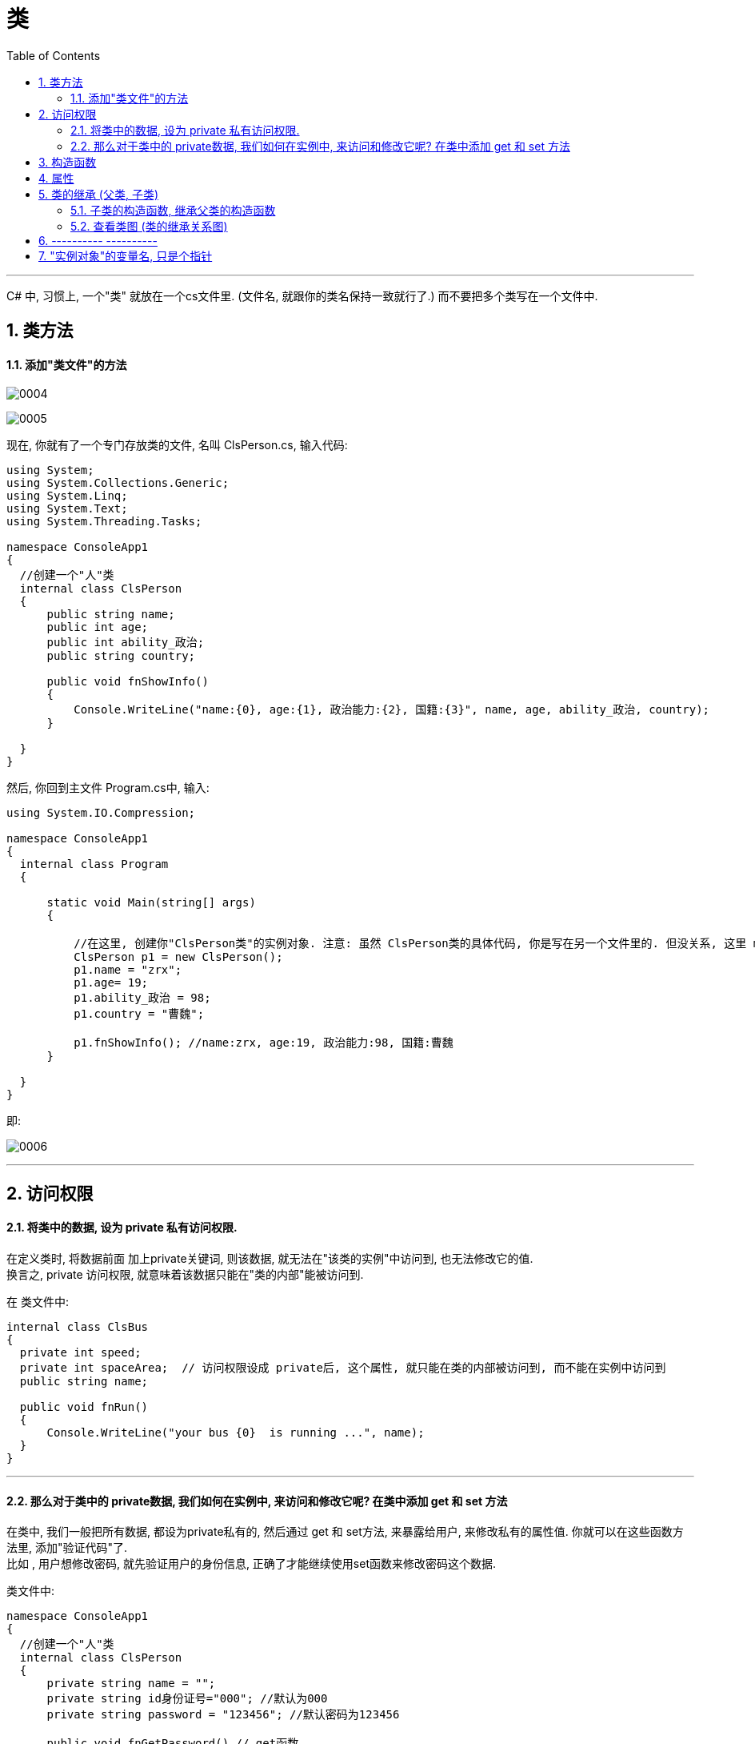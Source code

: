 
= 类
:sectnums:
:toclevels: 3
:toc: left

---

C# 中, 习惯上, 一个"类" 就放在一个cs文件里. (文件名, 就跟你的类名保持一致就行了.) 而不要把多个类写在一个文件中.

== 类方法

==== 添加"类文件"的方法

image:img/0004.png[,]

image:img/0005.png[,]

现在, 你就有了一个专门存放类的文件, 名叫 ClsPerson.cs, 输入代码:

[source, java]
----
using System;
using System.Collections.Generic;
using System.Linq;
using System.Text;
using System.Threading.Tasks;

namespace ConsoleApp1
{
  //创建一个"人"类
  internal class ClsPerson
  {
      public string name;
      public int age;
      public int ability_政治;
      public string country;

      public void fnShowInfo()
      {
          Console.WriteLine("name:{0}, age:{1}, 政治能力:{2}, 国籍:{3}", name, age, ability_政治, country);
      }

  }
}
----

然后, 你回到主文件 Program.cs中, 输入:

[source, java]
----
using System.IO.Compression;

namespace ConsoleApp1
{
  internal class Program
  {

      static void Main(string[] args)
      {

          //在这里, 创建你"ClsPerson类"的实例对象. 注意: 虽然 ClsPerson类的具体代码, 你是写在另一个文件里的. 但没关系, 这里 main函数 能调用到该类.
          ClsPerson p1 = new ClsPerson();
          p1.name = "zrx";
          p1.age= 19;
          p1.ability_政治 = 98;
          p1.country = "曹魏";

          p1.fnShowInfo(); //name:zrx, age:19, 政治能力:98, 国籍:曹魏
      }

  }
}
----

即:

image:img/0006.png[,]


---

== 访问权限

==== 将类中的数据, 设为 private 私有访问权限.

在定义类时, 将数据前面 加上private关键词, 则该数据, 就无法在"该类的实例"中访问到, 也无法修改它的值.  +
换言之, private 访问权限, 就意味着该数据只能在"类的内部"能被访问到.

在 类文件中: +
[source, java]
----
internal class ClsBus
{
  private int speed;
  private int spaceArea;  // 访问权限设成 private后, 这个属性, 就只能在类的内部被访问到, 而不能在实例中访问到
  public string name;

  public void fnRun()
  {
      Console.WriteLine("your bus {0}  is running ...", name);
  }
}
----

---

==== 那么对于类中的 private数据, 我们如何在实例中, 来访问和修改它呢? 在类中添加 get 和 set 方法

在类中, 我们一般把所有数据, 都设为private私有的, 然后通过 get 和 set方法, 来暴露给用户, 来修改私有的属性值. 你就可以在这些函数方法里, 添加"验证代码"了.  +
比如 , 用户想修改密码, 就先验证用户的身份信息, 正确了才能继续使用set函数来修改密码这个数据.

类文件中: +
[source, java]
----
namespace ConsoleApp1
{
  //创建一个"人"类
  internal class ClsPerson
  {
      private string name = "";
      private string id身份证号="000"; //默认为000
      private string password = "123456"; //默认密码为123456

      public void fnGetPassword() // get函数
      {
          Console.WriteLine("你的当前password 是: {0}",password);
      }

      public void fnSetPassword()  // set函数. 里面可以设置"验证代码"
      {
          while (true)
          {
              Console.WriteLine("输入你正确的身份证号, 才能更改密码");
              string tempID= Console.ReadLine();

              if (tempID == id身份证号)
              {
                  Console.WriteLine("验证身份通过");
                  break; //跳出while循环
              }
              else
              {
                  Console.WriteLine("你输入的身份证号码错误!");
              }
          }

          Console.WriteLine("请输入新密码");
          password  = Console.ReadLine(); //上面的验证通过后, 就允许用户来更改密码了
      }

  }
}
----


---

== 构造函数

"构造函数"的作用, 是用来在"实例化"该类时, 对实例化出的对象, 进行数据赋值.

注意: 构造函数有这几个特点: +
- 构造函数的函数名, 要和类名一致. +
- 构造函数不需要返回值.
- 构造函数中, 要使用this关键词, 来代表"实例对象"自己.
- 如果你不手动显式的写一个构造函数, 则程序会自动帮你在类里面, 创建一个"无参的构造函数". +

在类文件中: +
[source, java]
----
namespace ConsoleApp2
{
  internal class ClsPerson
  {
      public string name;
      public int age;

      //构造函数
      public ClsPerson(string name, int age)
      {
          this.name = name;  //this就代表你之后实例化本类对象时, 当时创建出的那一个实例对象
          this.age = age;
      }

      public void fnInfo()
      {
          Console.WriteLine("info : 姓名:{0}, 年龄:{1}",name,age);
      }
  }
}
----

即: +
image:img/0007.png[,]

然后在主文件中, 就可以在"实例化该类"时, 直接给这些 name, age数据 来赋值了. 这样, 每一个实例对象, 都有自己专门的name,age等数值.

主文件中: +
[source, java]
----
static void Main(string[] args)
{
  ClsPerson p1 = new ClsPerson("zrx",19);  // 实例化时, 直接进行赋值
  p1.fnInfo(); //info : 姓名:zrx, 年龄:19
}
----

---


== 属性

对每一个类中的 private数据, 都要设置 get和set函数, 太麻烦了! 所以 C# 提供了一种简单的方法来实现这个功能 --- 这就是"属性". +
类中的"属性", 其功能 相当于把get和set函数, 总和到一起了. 其实就是将get 和set函数 打包的简便写法.

类中: +
[source, java]
----
internal class ClsPerson
{
  private string name;  //这里这个不能叫"属性," 只能叫"数据成员"
  private int age;

  public int Age  //定义"属性". 注意习惯上要大写, 以区别上面的"数据成员".
  {

      get //这里相当于是 fnGet函数
      {
          return age;
      }
      set //这里相当于是 fnSet函数. 这里的set功能块, 默认会接收一个叫value的参数
      {
          age = value;
      }
  }

  //构造函数
  public ClsPerson(string name, int age)
  {
      this.name = name;  //this就代表你之后实例化本类对象时, 当时创建出的那一个实例对象
      this.age = age;
  }

  public void fnInfo()
  {
      Console.WriteLine("info : 姓名:{0}, 年龄:{1}",name,age);
  }
}
----

即: +
image:img/0008.png[,]

主页面中, 这样写: +
[source, java]
----
ClsPerson p1 = new ClsPerson("zrx",19);
p1.Age = 10;  //赋值, 会直接调用类中"Age属性"中的 get块(功能相当于get函数)
Console.WriteLine(p1.Age); //10  ←读取, 会直接调用类中"Age属性"的set块
----
你会发现, 虽然"Age属性"的体内是函数功能, 但我们在使用它时, 可以把它当做一个普通的"数据成员"变量来使用. 很方便.


---


== 类的继承 (父类, 子类)

我们先写一个父类, 然后写两个子类, 继承自该父类.  然后在其中第二个子类中, 我们重写(覆盖掉)父类的一个方法.

最终的文件结构会如下:

image:img/0022.png[,]


.标题
====
例如： +
父类的文件: +
[source, java]
----
internal class ClsFather
{
    private string name;
    private int age;

    public void fnCan1()
    {
        Console.WriteLine("会爬");
    }

    public void fnCan2()
    {
        Console.WriteLine("会游");
    }
}

----


子类1 (ClsSon1)的文件 :
[source, java]
----
internal class ClsSon1 : ClsFather // 在子类后面, 写冒号, 和父类名称. 这样子类就继承了父类
{

}
----



子类2 (ClsSon1)的文件 :
[source, java]
----
internal class ClsSon2: ClsFather
{
    public string language; //添加一个子类2自己的数据

    public void fnCan2() //重写继承自父类的 fnCan2方法. 会覆盖掉父类的同名方法.
    {
        Console.WriteLine("会走(子类2专属)");
    }
}
----

然后在主文件中: +
[source, java]
----
static void Main(string[] args)
{
 ClsFather insFather  = new ClsFather(); //创建一个父类的实例对象
    insFather.fnCan1(); //会爬
    insFather.fnCan2(); //会游

    ClsSon1 insSon1 = new ClsSon1(); //创建一个"子类1"的对象.
    insSon1.fnCan1(); //会爬  ← 子类能调用"其继承的父类"中的方法
    insSon1.fnCan2(); //会游

    ClsSon2 insSon2 = new ClsSon2();
    insSon2.fnCan2(); //会走(子类2专属) ←由于在 ClsSon2 这个子类中, 我们覆盖了父类的同名方法, 所以这里, 就能直接子类2自己的该方法了.
}
----
====



.标题
====
例如：

本例的类图如下:

image:img/0023.png[,]


父类页面: +
[source, java]
----
internal class ClsPerson
{
    protected string name; //protected权限, 依然是私有的, 但能开放给子类访问.
    protected int age;

    //构造函数 ← 注意!! 父类中, 不需要写构造函数! 否则, 子类的构造函数中, 没法融入从父类继承来的变量数据, 会报错.  所以下面注释掉的代码都不需要写!
    //public ClsPerson(string name, int age)
    //{
    //    this.name = name;
    //    this.age = age;
    //}

    public void fnInfo()
    {
        Console.WriteLine("name: {0}, age:{1}",name,age);
    }

}
----

子类1的页面: +
[source, java]
----
internal class Cls内朝职务: ClsPerson //继承自父类 ClsPerson
{
    public int ab政治学能力;

    //构造函数
    public Cls内朝职务(string name, int age,int ab政治学能力) //这里, 除了在子类中定义的新添加的数据变量外, 还要把从父类中继承过来的数据变量, 也要写在这里. 进行赋值.
    {
        this.ab政治学能力 = ab政治学能力;
        this.name = name;
        this.age = age;
    }


    public void fn参论机要()
    {
        Console.WriteLine("{0} 参论机要. 政治能力是{1}", this.name, this.ab政治学能力);
    }
}
----


子类2的页面: +
[source, java]
----
internal class Cls外朝职务: ClsPerson  //继承自父类 ClsPerson
{
    protected int ab经济学能力;

    //构造函数
    public Cls外朝职务(string name, int age,int ab经济学能力) //别忘了, 在子类的构造方法中, 要把从父类继承来的数据, 也一起带进来赋值
    {
        this.ab经济学能力 = ab经济学能力;
        this.name = name;
        this.age = age;
    }

    public void fn开发经济()
    {
        Console.WriteLine("{0} 开发经济...  经济能力是{1}",this.name, this.ab经济学能力);
    }
}
----


主页面 +
[source, java]
----
static void Main(string[] args)
{
    Cls内朝职务 ins內朝官 = new Cls内朝职务("zrx", 16,99);
    ins內朝官.fnInfo(); //name: zrx, age:16
    ins內朝官.fn参论机要(); //zrx 参论机要. 政治能力是99

    Cls外朝职务 ins外朝官 = new Cls外朝职务("诸葛亮", 27, 98);
    ins外朝官.fn开发经济(); //诸葛亮 开发经济...  经济能力是98
}
----


====


---

==== 子类的构造函数, 继承父类的构造函数

image:img/0025.png[,]

.标题
====
例如：

父类页面: +
[source, java]
----
internal class ClsFather
{
    protected string name;
    protected int money;

    //构造函数
    public ClsFather(string name, int money)
    {
        this.name = name;
        this.money = money;
    }

    public void fnGetMoney()
    {
        Console.WriteLine(this.money);
    }
}
----

子类页面: +
[source, java]
----
internal class ClsSon1 : ClsFather
{
    protected int money;  //这里子类覆盖了父类中同名的money数据

    public ClsSon1(int moneySon, string nameFahter, int moneyFather) : base(nameFahter, moneyFather)  //注意: 父类中有一个有参构造函数. 所以你子类定义构造函数时,必须把父类的构造函数中的数据也带进来赋值. 相当于"子类的构造函数"继承了"父类的构造函数", 所以要在子类构造函数后面, 加上 ":base(父类构造函数中的参数)"这个语句.  如果你父类的构造函数是无参的, 才不需要在这里传递父类的参数.
    {
        this.money = moneySon;
        base.money = moneyFather;  //base 就指代"父类", 这里, 我们在子类里面, 即在子类实例化时, 传参时, 可以连带给父类的实例中的数据来赋值,
        base.name = nameFahter;
    }

    public void fnGetMoney()
    {
        Console.WriteLine("儿子的钱是{0}, 父亲{1}的钱是{2}", this.money, base.name, base.money);
    }
}
----

image:img/0024.png[,]

主页面: +
[source, java]
----
static void Main(string[] args)
{
    ClsFather insFather = new ClsFather("zrx", 3000);
    insFather.fnGetMoney(); //3000

    ClsSon1 insSon1 = new ClsSon1(800, "zrx", 3000); //因为我们在ClsSon1子类的构造函数里, 规定要传入三个参数: 儿子的钱, 父亲的名字,父亲的钱
    insSon1.fnGetMoney(); //儿子的钱是800, 父亲zrx的钱是3000
}
----
====

一般, 我们不会在子类中, 去覆盖父类中的同名数据, 只会去覆盖同名方法(函数). 比如, 同样是 "fn_工作()", 子类的工作生态, 可能和父类的工作生态不一致. 所以可以在子类中, 重写父类的同名方法.


---

==== 查看类图 (类的继承关系图)

先在 visual studio 的菜单:  工具 -> 获取工具和功能

image:img/0015.png[,]

安装 "扩展开发"

image:img/0016.png[,]

然后, 在"单个组件"中, 搜索"类", 勾选"类设计器".

image:img/0017.png[,]

然后, 点整个界面右下角的"修改" (相当于是安装功能)

选菜单: 视图 -> 类视图

image:img/0018.png[,]

image:img/0019.png[,]

image:img/0020.png[,]

image:img/0021.png[,]


---

== ----------  ----------

---

== "实例对象"的变量名, 只是个指针

由类实例化出来 的对象, 其变量名, 只是个指针而已.

类中:
[source, java]
----
//创建一个"人"类
internal class ClsPerson
{
private string name;

public ClsPerson(string name) //构造函数
{
    this.name = name;
}

public string Name //创建name的属性
{
    get
    {
        return name;
    }
    set
    {
        name = value;
    }
}
----

主文件中: +
[source, java]
----
static void Main(string[] args)
{
    ClsPerson p1 = new ClsPerson("zrx"); // p1变量, 只是个指针, 它指向 ClsPerson实例化出来的一个对象.
    Console.WriteLine(p1.Name); //zrx

    ClsPerson p2;  //创建p2对象, 这里没有对它进行初始化赋值
    p2 = p1; // 让 p2 指针指向p1对象, 现在, p2和p1这两个指针, 都指向同一块内存地址了.
    Console.WriteLine(p2.Name); //zrx  ← 现在, p2就完全接收了p1里面的数据.

    p2.Name = "wyy";  //由于p2指针指向了p1, 所以我们修改p2对象的name数据(Name属性), 就相当于是修改了 p1对象的name数据.
    Console.WriteLine(p1.Name); //wyy

    p1 = null; // 断开p1的指针, 不再指向任何具体对象了.
    //Console.WriteLine(p1.Name);  // 这里就会报错了, 因为 p1指针, 指向了空的内存地址.
    Console.WriteLine(p2.Name); //wyy  ← p2不受影响
}
----




---

